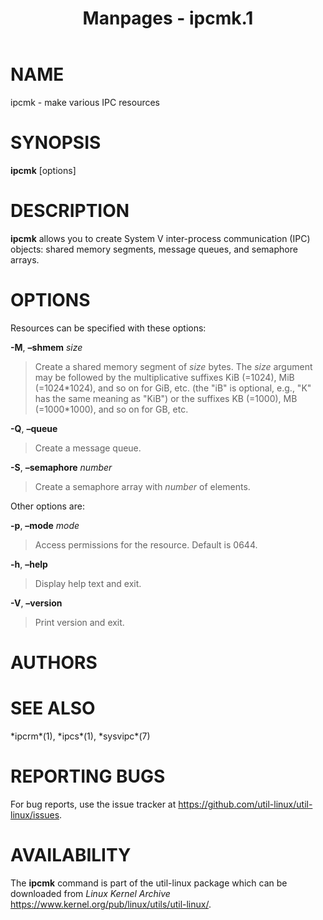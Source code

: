 #+TITLE: Manpages - ipcmk.1
* NAME
ipcmk - make various IPC resources

* SYNOPSIS
*ipcmk* [options]

* DESCRIPTION
*ipcmk* allows you to create System V inter-process communication (IPC)
objects: shared memory segments, message queues, and semaphore arrays.

* OPTIONS
Resources can be specified with these options:

*-M*, *--shmem* /size/

#+begin_quote
Create a shared memory segment of /size/ bytes. The /size/ argument may
be followed by the multiplicative suffixes KiB (=1024), MiB
(=1024*1024), and so on for GiB, etc. (the "iB" is optional, e.g., "K"
has the same meaning as "KiB") or the suffixes KB (=1000), MB
(=1000*1000), and so on for GB, etc.

#+end_quote

*-Q*, *--queue*

#+begin_quote
Create a message queue.

#+end_quote

*-S*, *--semaphore* /number/

#+begin_quote
Create a semaphore array with /number/ of elements.

#+end_quote

Other options are:

*-p*, *--mode* /mode/

#+begin_quote
Access permissions for the resource. Default is 0644.

#+end_quote

*-h*, *--help*

#+begin_quote
Display help text and exit.

#+end_quote

*-V*, *--version*

#+begin_quote
Print version and exit.

#+end_quote

* AUTHORS
* SEE ALSO
*ipcrm*(1), *ipcs*(1), *sysvipc*(7)

* REPORTING BUGS
For bug reports, use the issue tracker at
<https://github.com/util-linux/util-linux/issues>.

* AVAILABILITY
The *ipcmk* command is part of the util-linux package which can be
downloaded from /Linux Kernel Archive/
<https://www.kernel.org/pub/linux/utils/util-linux/>.
